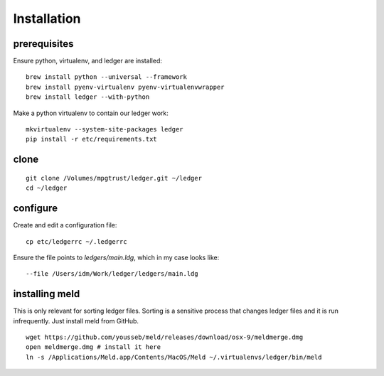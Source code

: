 Installation
============

prerequisites
-------------

Ensure python, virtualenv, and ledger are installed:

::

    brew install python --universal --framework
    brew install pyenv-virtualenv pyenv-virtualenvwrapper
    brew install ledger --with-python

Make a python virtualenv to contain our ledger work:

::

    mkvirtualenv --system-site-packages ledger
    pip install -r etc/requirements.txt

clone
-----

::

    git clone /Volumes/mpgtrust/ledger.git ~/ledger
    cd ~/ledger

configure
---------

Create and edit a configuration file:

::

    cp etc/ledgerrc ~/.ledgerrc

Ensure the file points to `ledgers/main.ldg`, which in my case looks like:

::

    --file /Users/idm/Work/ledger/ledgers/main.ldg

installing meld
---------------

This is only relevant for sorting ledger files.
Sorting is a sensitive process that changes ledger files and it is run infrequently.
Just install meld from GitHub.

::

    wget https://github.com/yousseb/meld/releases/download/osx-9/meldmerge.dmg
    open meldmerge.dmg # install it here
    ln -s /Applications/Meld.app/Contents/MacOS/Meld ~/.virtualenvs/ledger/bin/meld
